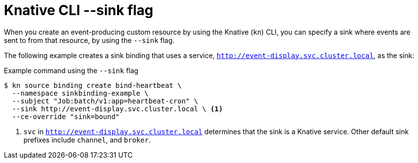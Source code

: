 // Module included in the following assemblies:
//
// * /serverless/develop/serverless-event-sinks.adoc
// * serverless/develop/serverless-apiserversource.adoc
// * /serverless/develop/serverless-custom-event-sources.adoc

:_content-type: REFERENCE
[id="specifying-sink-flag-kn_{context}"]
= Knative CLI --sink flag

When you create an event-producing custom resource by using the Knative (`kn`) CLI, you can specify a sink where events are sent to from that resource, by using the `--sink` flag.

The following example creates a sink binding that uses a service, `http://event-display.svc.cluster.local`, as the sink:

.Example command using the `--sink` flag
[source,terminal]
----
$ kn source binding create bind-heartbeat \
  --namespace sinkbinding-example \
  --subject "Job:batch/v1:app=heartbeat-cron" \
  --sink http://event-display.svc.cluster.local \ <1>
  --ce-override "sink=bound"
----

<1> `svc` in `http://event-display.svc.cluster.local` determines that the sink is a Knative service. Other default sink prefixes include `channel`, and `broker`.

